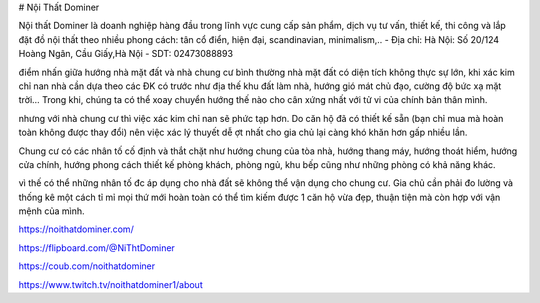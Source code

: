 # Nội Thất Dominer

Nội thất Dominer là doanh nghiệp hàng đầu trong lĩnh vực cung cấp sản phẩm, dịch vụ tư vấn, thiết kế, thi công và lắp đặt đồ nội thất theo nhiều phong cách: tân cổ điển, hiện đại, scandinavian, minimalism,..
- Địa chỉ: Hà Nội: Số 20/124 Hoàng Ngân, Cầu Giấy,Hà Nội
- SDT: 02473088893

điểm nhấn giữa hướng nhà mặt đất và nhà chung cư
bình thường nhà mặt đất có diện tích không thực sự lớn, khi xác kim chỉ nan nhà cần dựa theo các ĐK có trước như địa thế khu đất làm nhà, hướng gió mát chủ đạo, cường độ bức xạ mặt trời… Trong khi, chúng ta có thể xoay chuyển hướng thế nào cho cân xứng nhất với tử vi của chính bản thân mình.

nhưng với nhà chung cư thì việc xác kim chỉ nan sẽ phức tạp hơn. Do căn hộ đã có thiết kế sẵn (bạn chỉ mua mà hoàn toàn không được thay đổi) nên việc xác lý thuyết dễ ợt nhất cho gia chủ lại càng khó khăn hơn gấp nhiều lần.

Chung cư có các nhân tố cố định và thắt chặt như hướng chung của tòa nhà, hướng thang máy, hướng thoát hiểm, hướng cửa chính, hướng phong cách thiết kế phòng khách, phòng ngủ, khu bếp cũng như những phòng có khả năng khác.

vì thế có thể những nhân tố đc áp dụng cho nhà đất sẽ không thể vận dụng cho chung cư. Gia chủ cần phải đo lường và thống kê một cách tỉ mỉ mọi thứ mới hoàn toàn có thể tìm kiếm được 1 căn hộ vừa đẹp, thuận tiện mà còn hợp với vận mệnh của mình.

https://noithatdominer.com/

https://flipboard.com/@NiThtDominer

https://coub.com/noithatdominer

https://www.twitch.tv/noithatdominer1/about
